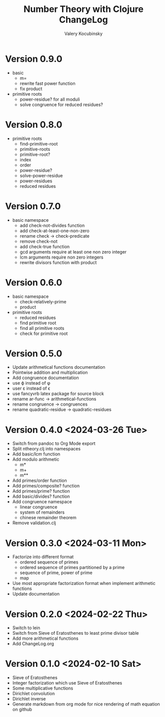 #+title: Number Theory with Clojure ChangeLog
#+author: Valery Kocubinsky
#+language: en

* Version 0.9.0

- basic
  - m=
  - rewrite fast power function
  - fix product
- primitive roots
  - power-residue? for all moduli
  - solve congruence for reduced residues?

* Version 0.8.0

- primitive roots
  - find-primitive-root
  - primitive-roots
  - primitive-root?
  - index
  - order
  - power-residue?
  - solve-power-residue
  - power-residues
  - reduced residues 

* Version 0.7.0

- basic namespace
  - add check-not-divides function
  - add check-at-least-one-non-zero
  - rename check -> check-predicate
  - remove check-not
  - add check-true function
  - gcd arguments require at least one non zero integer
  - lcm arguments require non zero integers
  - rewrite divisors function with product  

* Version 0.6.0

- basic namespace
  - check-relatively-prime
  - product  
- primitive roots
  - reduced residues
  - find primitive root
  - find all primitive roots
  - check for primitive root

* Version 0.5.0

- Update arithmetical functions documentation
- Pointwise addition and multiplication
- Add congruence documentation
- use \varphi instead of \phi
- user \varepsilon instead of \epsilon
- use fancyvrb latex package for source block        
- rename ar-func -> arithmetical-functions
- rename congruence -> congruences
- rename quadratic-residue -> quadratic-residues  

* Version 0.4.0 <2024-03-26 Tue>

- Switch from pandoc to Org Mode export
- Split ntheory.clj into namespaces
- Add basic/lcm function
- Add modulo arithmetic
  - m*
  - m+
  - m**
- Add primes/order function
- Add primes/composite? function
- Add primes/prime? function
- Add basic/divides? function  
- Add congruence namespace
  - linear congruence
  - system of remainders
  - chinese remainder theorem
- Remove validation.clj

* Version 0.3.0 <2024-03-11 Mon>

- Factorize into different format
  - ordered sequence of primes
  - ordered sequence of primes partitioned by a prime
  - sequence of prime, power of prime  
  - map 
- Use most appropriate factorization format when implement
  arithmetic functions
- Update documentation

* Version 0.2.0 <2024-02-22 Thu>

- Switch to lein
- Switch from Sieve of Eratosthenes to least prime divisor table
- Add more arithmetical functions
- Add ChangeLog.org

* Version 0.1.0 <2024-02-10 Sat>

- Sieve of Eratosthenes
- Integer factorization which use Sieve of Eratosthenes 
- Some multiplicative functions
- Dirichlet convolution
- Dirichlet inverse
- Generate markdown from org mode for nice rendering of math equation on github

	

